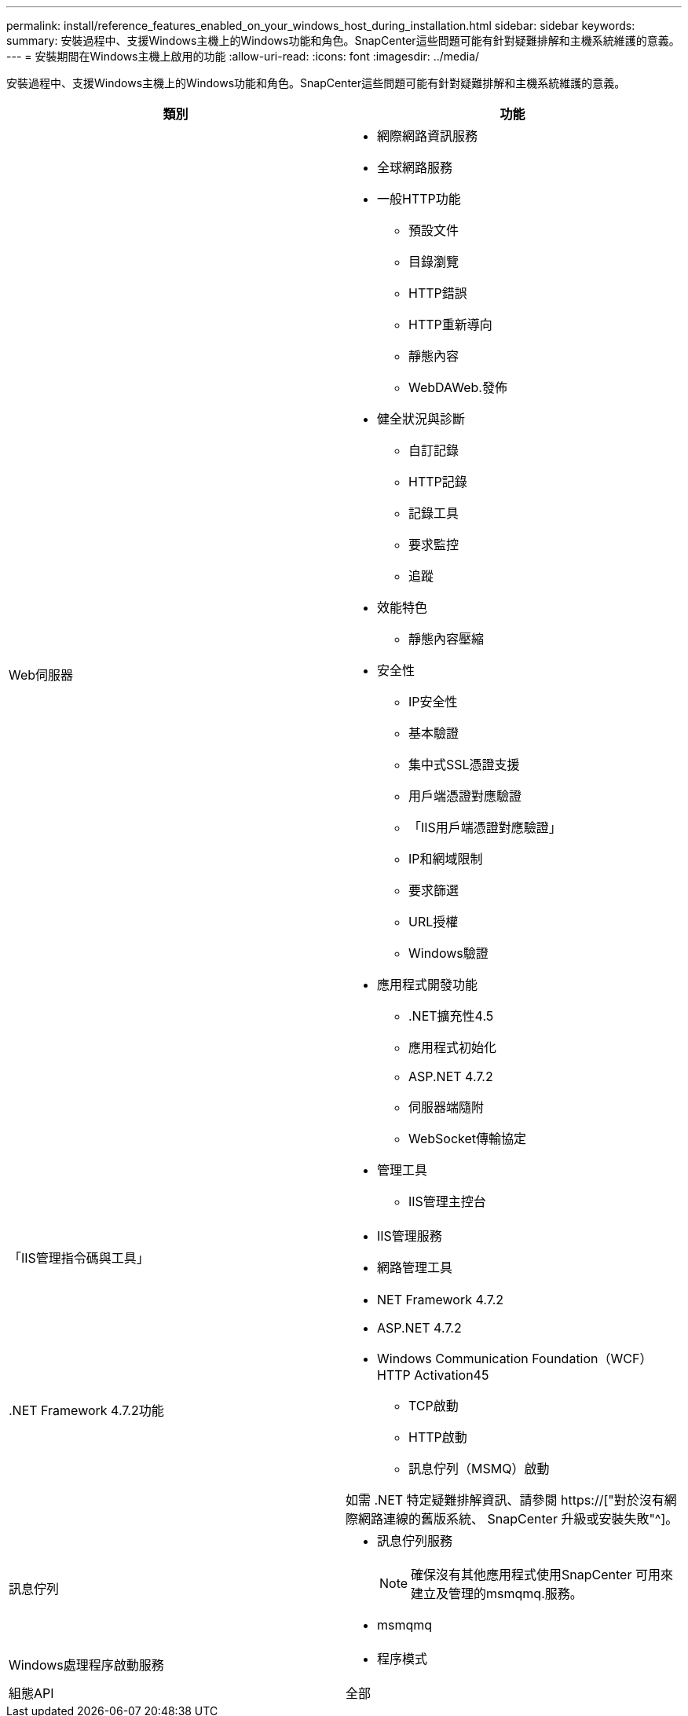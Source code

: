 ---
permalink: install/reference_features_enabled_on_your_windows_host_during_installation.html 
sidebar: sidebar 
keywords:  
summary: 安裝過程中、支援Windows主機上的Windows功能和角色。SnapCenter這些問題可能有針對疑難排解和主機系統維護的意義。 
---
= 安裝期間在Windows主機上啟用的功能
:allow-uri-read: 
:icons: font
:imagesdir: ../media/


[role="lead"]
安裝過程中、支援Windows主機上的Windows功能和角色。SnapCenter這些問題可能有針對疑難排解和主機系統維護的意義。

|===
| 類別 | 功能 


 a| 
Web伺服器
 a| 
* 網際網路資訊服務
* 全球網路服務
* 一般HTTP功能
+
** 預設文件
** 目錄瀏覽
** HTTP錯誤
** HTTP重新導向
** 靜態內容
** WebDAWeb.發佈


* 健全狀況與診斷
+
** 自訂記錄
** HTTP記錄
** 記錄工具
** 要求監控
** 追蹤


* 效能特色
+
** 靜態內容壓縮


* 安全性
+
** IP安全性
** 基本驗證
** 集中式SSL憑證支援
** 用戶端憑證對應驗證
** 「IIS用戶端憑證對應驗證」
** IP和網域限制
** 要求篩選
** URL授權
** Windows驗證


* 應用程式開發功能
+
** .NET擴充性4.5
** 應用程式初始化
** ASP.NET 4.7.2
** 伺服器端隨附
** WebSocket傳輸協定


* 管理工具
+
** IIS管理主控台






 a| 
「IIS管理指令碼與工具」
 a| 
* IIS管理服務
* 網路管理工具




 a| 
+.NET Framework 4.7.2功能+
 a| 
* NET Framework 4.7.2
* ASP.NET 4.7.2
* Windows Communication Foundation（WCF）HTTP Activation45
+
** TCP啟動
** HTTP啟動
** 訊息佇列（MSMQ）啟動




如需 .NET 特定疑難排解資訊、請參閱 https://["對於沒有網際網路連線的舊版系統、 SnapCenter 升級或安裝失敗"^]。



 a| 
訊息佇列
 a| 
* 訊息佇列服務
+

NOTE: 確保沒有其他應用程式使用SnapCenter 可用來建立及管理的msmqmq.服務。

* msmqmq




 a| 
Windows處理程序啟動服務
 a| 
* 程序模式




 a| 
組態API
 a| 
全部

|===